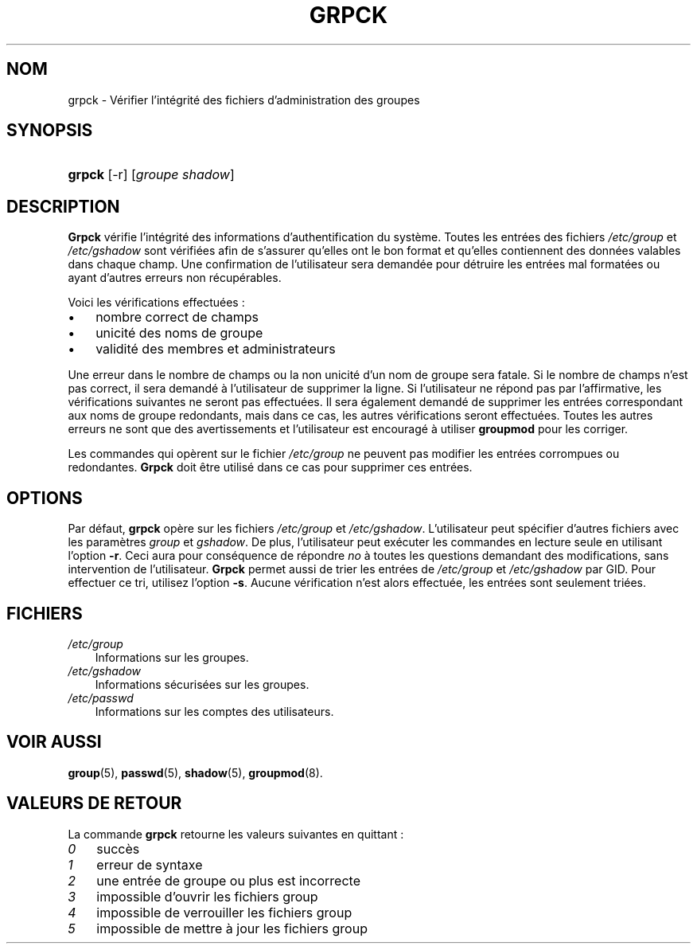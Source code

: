 .\"     Title: grpck
.\"    Author: 
.\" Generator: DocBook XSL Stylesheets v1.70.1 <http://docbook.sf.net/>
.\"      Date: 30/07/2006
.\"    Manual: Commandes de gestion du système
.\"    Source: Commandes de gestion du système
.\"
.TH "GRPCK" "8" "30/07/2006" "Commandes de gestion du systèm" "Commandes de gestion du systèm"
.\" disable hyphenation
.nh
.\" disable justification (adjust text to left margin only)
.ad l
.SH "NOM"
grpck \- Vérifier l'intégrité des fichiers d'administration des groupes
.SH "SYNOPSIS"
.HP 6
\fBgrpck\fR [\-r] [\fIgroupe\fR\ \fIshadow\fR]
.SH "DESCRIPTION"
.PP
\fBGrpck\fR
vérifie l'intégrité des informations d'authentification du système. Toutes les entrées des fichiers
\fI/etc/group\fR
et
\fI/etc/gshadow\fR
sont vérifiées afin de s'assurer qu'elles ont le bon format et qu'elles contiennent des données valables dans chaque champ. Une confirmation de l'utilisateur sera demandée pour détruire les entrées mal formatées ou ayant d'autres erreurs non récupérables.
.PP
Voici les vérifications effectuées\ :
.TP 3n
\(bu
nombre correct de champs
.TP 3n
\(bu
unicité des noms de groupe
.TP 3n
\(bu
validité des membres et administrateurs
.sp
.RE
.PP
Une erreur dans le nombre de champs ou la non unicité d'un nom de groupe sera fatale. Si le nombre de champs n'est pas correct, il sera demandé à l'utilisateur de supprimer la ligne. Si l'utilisateur ne répond pas par l'affirmative, les vérifications suivantes ne seront pas effectuées. Il sera également demandé de supprimer les entrées correspondant aux noms de groupe redondants, mais dans ce cas, les autres vérifications seront effectuées. Toutes les autres erreurs ne sont que des avertissements et l'utilisateur est encouragé à utiliser
\fBgroupmod\fR
pour les corriger.
.PP
Les commandes qui opèrent sur le fichier
\fI/etc/group\fR
ne peuvent pas modifier les entrées corrompues ou redondantes.
\fBGrpck\fR
doit être utilisé dans ce cas pour supprimer ces entrées.
.SH "OPTIONS"
.PP
Par défaut,
\fBgrpck\fR
opère sur les fichiers
\fI/etc/group\fR
et
\fI/etc/gshadow\fR. L'utilisateur peut spécifier d'autres fichiers avec les paramètres
\fIgroup\fR
et
\fIgshadow\fR. De plus, l'utilisateur peut exécuter les commandes en lecture seule en utilisant l'option
\fB\-r\fR. Ceci aura pour conséquence de répondre
\fIno\fR
à toutes les questions demandant des modifications, sans intervention de l'utilisateur.
\fBGrpck\fR
permet aussi de trier les entrées de
\fI/etc/group\fR
et
\fI/etc/gshadow\fR
par GID. Pour effectuer ce tri, utilisez l'option
\fB\-s\fR. Aucune vérification n'est alors effectuée, les entrées sont seulement triées.
.SH "FICHIERS"
.TP 3n
\fI/etc/group\fR
Informations sur les groupes.
.TP 3n
\fI/etc/gshadow\fR
Informations sécurisées sur les groupes.
.TP 3n
\fI/etc/passwd\fR
Informations sur les comptes des utilisateurs.
.SH "VOIR AUSSI"
.PP
\fBgroup\fR(5),
\fBpasswd\fR(5),
\fBshadow\fR(5),
\fBgroupmod\fR(8).
.SH "VALEURS DE RETOUR"
.PP
La commande
\fBgrpck\fR
retourne les valeurs suivantes en quittant\ :
.TP 3n
\fI0\fR
succès
.TP 3n
\fI1\fR
erreur de syntaxe
.TP 3n
\fI2\fR
une entrée de groupe ou plus est incorrecte
.TP 3n
\fI3\fR
impossible d'ouvrir les fichiers group
.TP 3n
\fI4\fR
impossible de verrouiller les fichiers group
.TP 3n
\fI5\fR
impossible de mettre à jour les fichiers group


